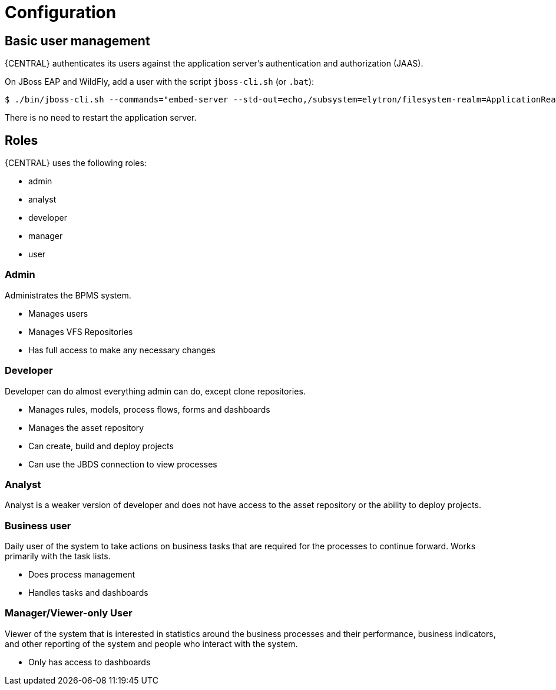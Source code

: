 [[_wb.configuration]]
= Configuration

[[_wb.usermanagement]]
== Basic user management


{CENTRAL} authenticates its users against the application server's authentication and authorization (JAAS).

On JBoss EAP and WildFly, add a user with the script `jboss-cli.sh` (or ``$$.$$bat``):

[source]
----
$ ./bin/jboss-cli.sh --commands="embed-server --std-out=echo,/subsystem=elytron/filesystem-realm=ApplicationRealm:add-identity(identity=<USERNAME>),/subsystem=elytron/filesystem-realm=ApplicationRealm:set-password(identity=<USERNAME>, clear={password='<PASSWORD>'}),/subsystem=elytron/filesystem-realm=ApplicationRealm:add-identity-attribute(identity=<USERNAME>, name=role, value=['admin'])"
----

There is no need to restart the application server.

[[_wb.roles]]
== Roles


{CENTRAL} uses the following roles:

* admin
* analyst
* developer
* manager
* user


=== Admin


Administrates the BPMS system.

* Manages users
* Manages VFS Repositories
* Has full access to make any necessary changes


=== Developer


Developer can do almost everything admin can do, except clone repositories.

* Manages rules, models, process flows, forms and dashboards
* Manages the asset repository
* Can create, build and deploy projects
* Can use the JBDS connection to view processes


=== Analyst


Analyst is a weaker version of developer and does not have access to the asset repository or the ability to deploy projects.

=== Business user


Daily user of the system to take actions on business tasks that are required for the processes to continue forward.
Works primarily with the task lists.

* Does process management
* Handles tasks and dashboards


=== Manager/Viewer-only User


Viewer of the system that is interested in statistics around the business processes and their performance, business indicators, and other reporting of the system and people who interact with the system.

* Only has access to dashboards

